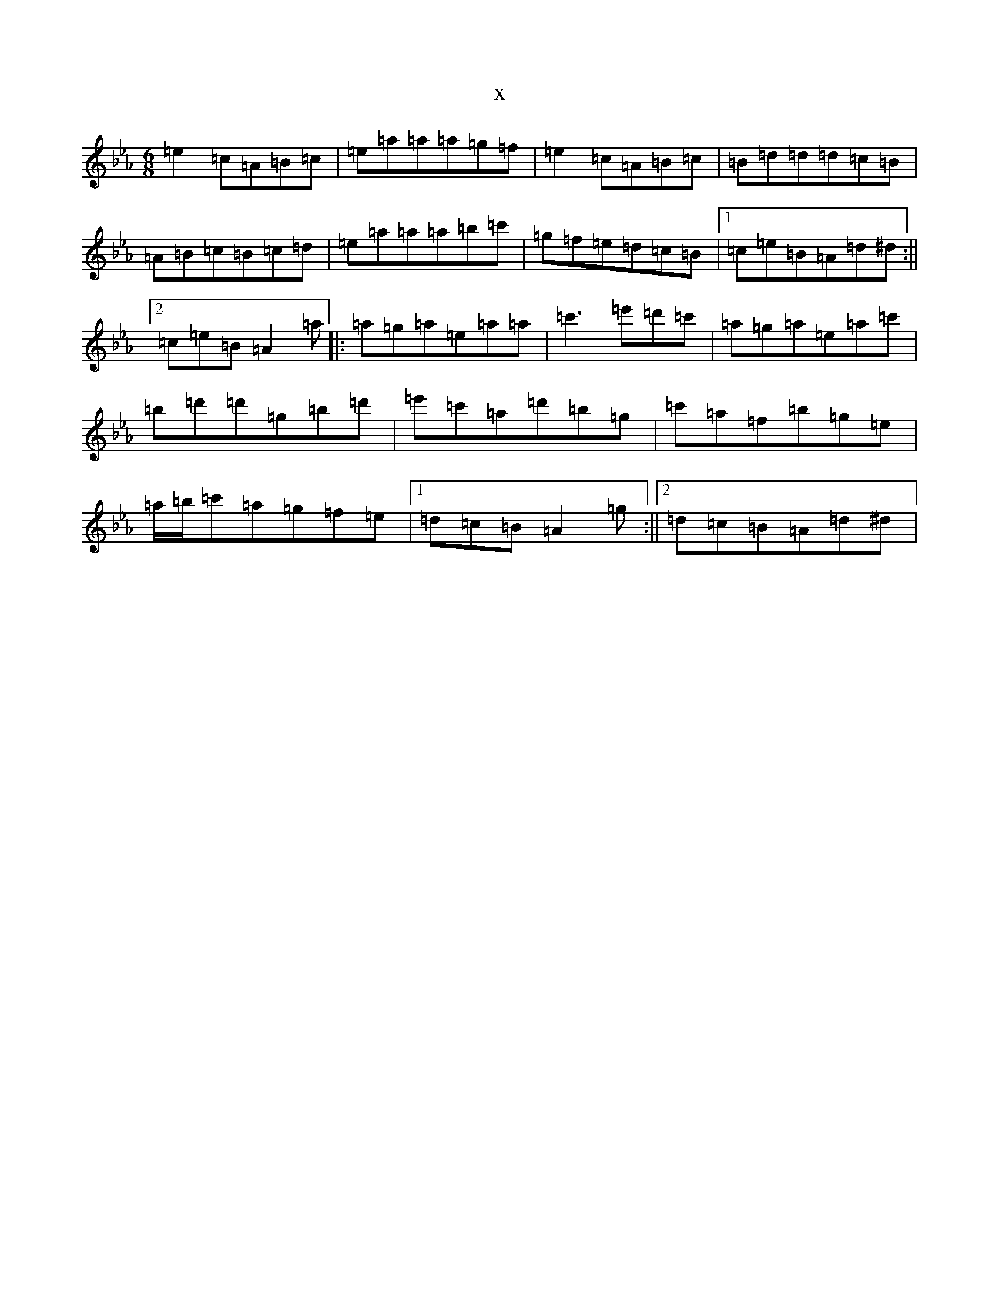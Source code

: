 X:12709
T:x
L:1/8
M:6/8
K: C minor
=e2=c=A=B=c|=e=a=a=a=g=f|=e2=c=A=B=c|=B=d=d=d=c=B|=A=B=c=B=c=d|=e=a=a=a=b=c'|=g=f=e=d=c=B|1=c=e=B=A=d^d:||2=c=e=B=A2=a|:=a=g=a=e=a=a|=c'3=e'=d'=c'|=a=g=a=e=a=c'|=b=d'=d'=g=b=d'|=e'=c'=a=d'=b=g|=c'=a=f=b=g=e|=a/2=b/2=c'=a=g=f=e|1=d=c=B=A2=g:||2=d=c=B=A=d^d|